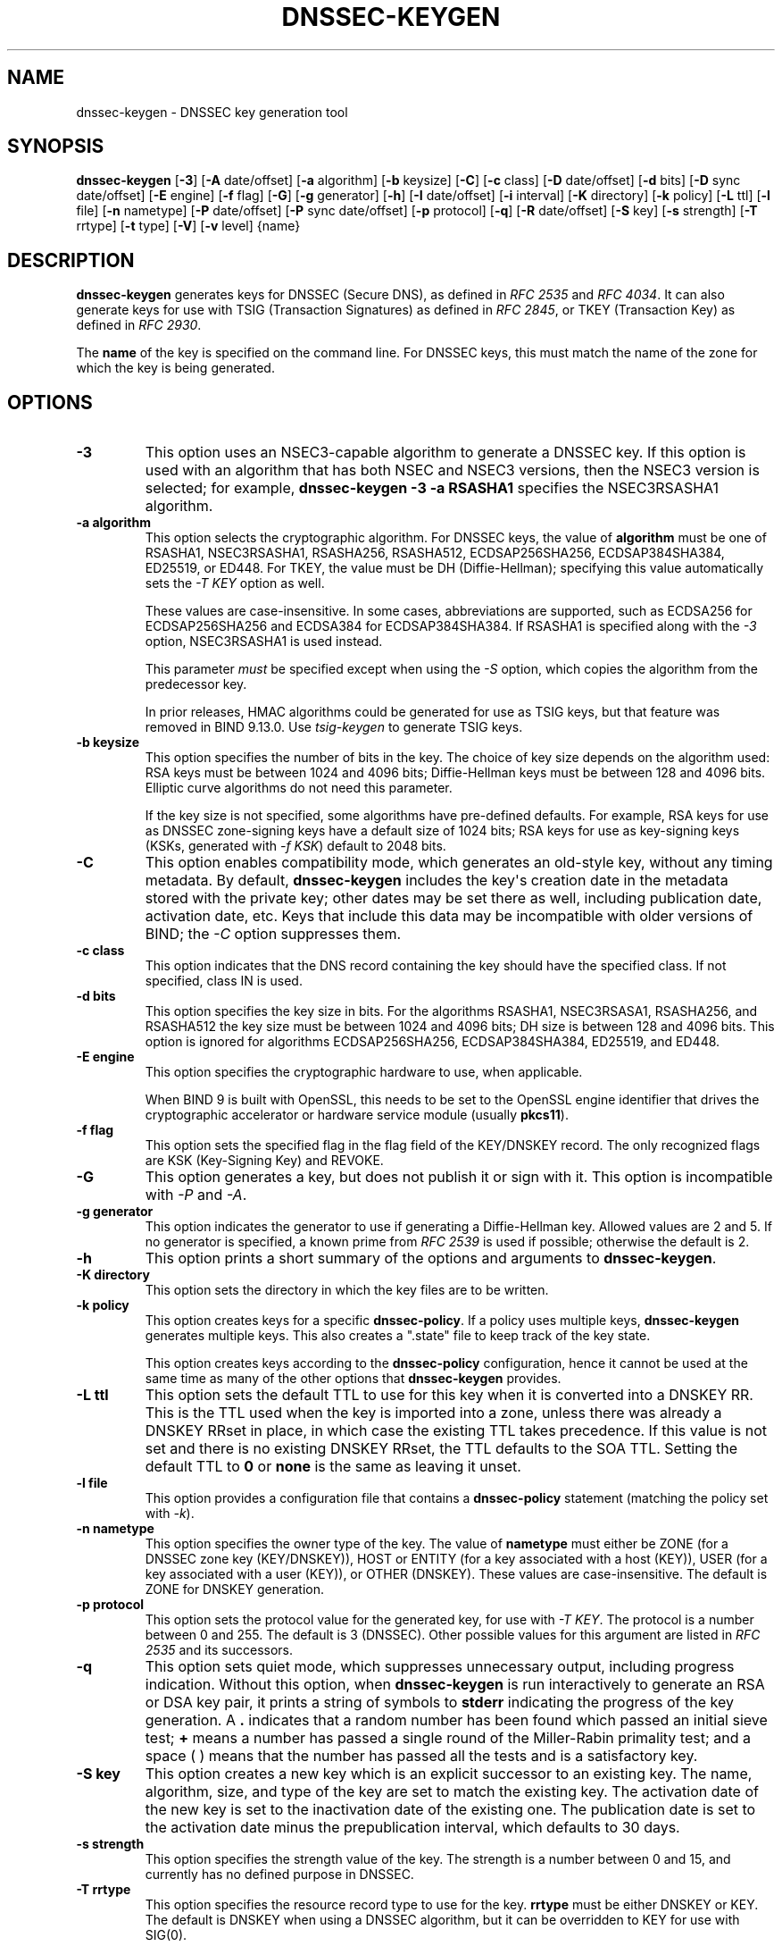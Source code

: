 .\" Man page generated from reStructuredText.
.
.
.nr rst2man-indent-level 0
.
.de1 rstReportMargin
\\$1 \\n[an-margin]
level \\n[rst2man-indent-level]
level margin: \\n[rst2man-indent\\n[rst2man-indent-level]]
-
\\n[rst2man-indent0]
\\n[rst2man-indent1]
\\n[rst2man-indent2]
..
.de1 INDENT
.\" .rstReportMargin pre:
. RS \\$1
. nr rst2man-indent\\n[rst2man-indent-level] \\n[an-margin]
. nr rst2man-indent-level +1
.\" .rstReportMargin post:
..
.de UNINDENT
. RE
.\" indent \\n[an-margin]
.\" old: \\n[rst2man-indent\\n[rst2man-indent-level]]
.nr rst2man-indent-level -1
.\" new: \\n[rst2man-indent\\n[rst2man-indent-level]]
.in \\n[rst2man-indent\\n[rst2man-indent-level]]u
..
.TH "DNSSEC-KEYGEN" "1" "2023-07-06" "9.18.17" "BIND 9"
.SH NAME
dnssec-keygen \- DNSSEC key generation tool
.SH SYNOPSIS
.sp
\fBdnssec\-keygen\fP [\fB\-3\fP] [\fB\-A\fP date/offset] [\fB\-a\fP algorithm] [\fB\-b\fP keysize] [\fB\-C\fP] [\fB\-c\fP class] [\fB\-D\fP date/offset] [\fB\-d\fP bits] [\fB\-D\fP sync date/offset] [\fB\-E\fP engine] [\fB\-f\fP flag] [\fB\-G\fP] [\fB\-g\fP generator] [\fB\-h\fP] [\fB\-I\fP date/offset] [\fB\-i\fP interval] [\fB\-K\fP directory] [\fB\-k\fP policy] [\fB\-L\fP ttl] [\fB\-l\fP file] [\fB\-n\fP nametype] [\fB\-P\fP date/offset] [\fB\-P\fP sync date/offset] [\fB\-p\fP protocol] [\fB\-q\fP] [\fB\-R\fP date/offset] [\fB\-S\fP key] [\fB\-s\fP strength] [\fB\-T\fP rrtype] [\fB\-t\fP type] [\fB\-V\fP] [\fB\-v\fP level] {name}
.SH DESCRIPTION
.sp
\fBdnssec\-keygen\fP generates keys for DNSSEC (Secure DNS), as defined in
\fI\%RFC 2535\fP and \fI\%RFC 4034\fP\&. It can also generate keys for use with TSIG
(Transaction Signatures) as defined in \fI\%RFC 2845\fP, or TKEY (Transaction
Key) as defined in \fI\%RFC 2930\fP\&.
.sp
The \fBname\fP of the key is specified on the command line. For DNSSEC
keys, this must match the name of the zone for which the key is being
generated.
.SH OPTIONS
.INDENT 0.0
.TP
.B \-3
This option uses an NSEC3\-capable algorithm to generate a DNSSEC key. If this
option is used with an algorithm that has both NSEC and NSEC3
versions, then the NSEC3 version is selected; for example,
\fBdnssec\-keygen \-3 \-a RSASHA1\fP specifies the NSEC3RSASHA1 algorithm.
.UNINDENT
.INDENT 0.0
.TP
.B \-a algorithm
This option selects the cryptographic algorithm. For DNSSEC keys, the value of
\fBalgorithm\fP must be one of RSASHA1, NSEC3RSASHA1, RSASHA256,
RSASHA512, ECDSAP256SHA256, ECDSAP384SHA384, ED25519, or ED448. For
TKEY, the value must be DH (Diffie\-Hellman); specifying this value
automatically sets the \fI\%\-T KEY\fP option as well.
.sp
These values are case\-insensitive. In some cases, abbreviations are
supported, such as ECDSA256 for ECDSAP256SHA256 and ECDSA384 for
ECDSAP384SHA384. If RSASHA1 is specified along with the \fI\%\-3\fP
option, NSEC3RSASHA1 is used instead.
.sp
This parameter \fImust\fP be specified except when using the \fI\%\-S\fP
option, which copies the algorithm from the predecessor key.
.sp
In prior releases, HMAC algorithms could be generated for use as TSIG
keys, but that feature was removed in BIND 9.13.0. Use
\fI\%tsig\-keygen\fP to generate TSIG keys.
.UNINDENT
.INDENT 0.0
.TP
.B \-b keysize
This option specifies the number of bits in the key. The choice of key size
depends on the algorithm used: RSA keys must be between 1024 and 4096
bits; Diffie\-Hellman keys must be between 128 and 4096 bits. Elliptic
curve algorithms do not need this parameter.
.sp
If the key size is not specified, some algorithms have pre\-defined
defaults. For example, RSA keys for use as DNSSEC zone\-signing keys
have a default size of 1024 bits; RSA keys for use as key\-signing
keys (KSKs, generated with \fI\%\-f KSK\fP) default to 2048 bits.
.UNINDENT
.INDENT 0.0
.TP
.B \-C
This option enables compatibility mode, which generates an old\-style key, without any timing
metadata. By default, \fBdnssec\-keygen\fP includes the key\(aqs
creation date in the metadata stored with the private key; other
dates may be set there as well, including publication date, activation date,
etc. Keys that include this data may be incompatible with older
versions of BIND; the \fI\%\-C\fP option suppresses them.
.UNINDENT
.INDENT 0.0
.TP
.B \-c class
This option indicates that the DNS record containing the key should have the
specified class. If not specified, class IN is used.
.UNINDENT
.INDENT 0.0
.TP
.B \-d bits
This option specifies the key size in bits. For the algorithms RSASHA1, NSEC3RSASA1, RSASHA256, and
RSASHA512 the key size must be between 1024 and 4096 bits; DH size is between 128
and 4096 bits. This option is ignored for algorithms ECDSAP256SHA256,
ECDSAP384SHA384, ED25519, and ED448.
.UNINDENT
.INDENT 0.0
.TP
.B \-E engine
This option specifies the cryptographic hardware to use, when applicable.
.sp
When BIND 9 is built with OpenSSL, this needs to be set to the OpenSSL
engine identifier that drives the cryptographic accelerator or
hardware service module (usually \fBpkcs11\fP).
.UNINDENT
.INDENT 0.0
.TP
.B \-f flag
This option sets the specified flag in the flag field of the KEY/DNSKEY record.
The only recognized flags are KSK (Key\-Signing Key) and REVOKE.
.UNINDENT
.INDENT 0.0
.TP
.B \-G
This option generates a key, but does not publish it or sign with it. This option is
incompatible with \fI\%\-P\fP and \fI\%\-A\fP\&.
.UNINDENT
.INDENT 0.0
.TP
.B \-g generator
This option indicates the generator to use if generating a Diffie\-Hellman key. Allowed
values are 2 and 5. If no generator is specified, a known prime from
\fI\%RFC 2539\fP is used if possible; otherwise the default is 2.
.UNINDENT
.INDENT 0.0
.TP
.B \-h
This option prints a short summary of the options and arguments to
\fBdnssec\-keygen\fP\&.
.UNINDENT
.INDENT 0.0
.TP
.B \-K directory
This option sets the directory in which the key files are to be written.
.UNINDENT
.INDENT 0.0
.TP
.B \-k policy
This option creates keys for a specific \fBdnssec\-policy\fP\&. If a policy uses multiple keys,
\fBdnssec\-keygen\fP generates multiple keys. This also
creates a \(dq.state\(dq file to keep track of the key state.
.sp
This option creates keys according to the \fBdnssec\-policy\fP configuration, hence
it cannot be used at the same time as many of the other options that
\fBdnssec\-keygen\fP provides.
.UNINDENT
.INDENT 0.0
.TP
.B \-L ttl
This option sets the default TTL to use for this key when it is converted into a
DNSKEY RR. This is the TTL used when the key is imported into a zone,
unless there was already a DNSKEY RRset in
place, in which case the existing TTL takes precedence. If this
value is not set and there is no existing DNSKEY RRset, the TTL
defaults to the SOA TTL. Setting the default TTL to \fB0\fP or \fBnone\fP
is the same as leaving it unset.
.UNINDENT
.INDENT 0.0
.TP
.B \-l file
This option provides a configuration file that contains a \fBdnssec\-policy\fP statement
(matching the policy set with \fI\%\-k\fP).
.UNINDENT
.INDENT 0.0
.TP
.B \-n nametype
This option specifies the owner type of the key. The value of \fBnametype\fP must
either be ZONE (for a DNSSEC zone key (KEY/DNSKEY)), HOST or ENTITY
(for a key associated with a host (KEY)), USER (for a key associated
with a user (KEY)), or OTHER (DNSKEY). These values are
case\-insensitive. The default is ZONE for DNSKEY generation.
.UNINDENT
.INDENT 0.0
.TP
.B \-p protocol
This option sets the protocol value for the generated key, for use with
\fI\%\-T KEY\fP\&. The protocol is a number between 0 and 255. The default
is 3 (DNSSEC). Other possible values for this argument are listed in
\fI\%RFC 2535\fP and its successors.
.UNINDENT
.INDENT 0.0
.TP
.B \-q
This option sets quiet mode, which suppresses unnecessary output, including progress
indication. Without this option, when \fBdnssec\-keygen\fP is run
interactively to generate an RSA or DSA key pair, it prints a
string of symbols to \fBstderr\fP indicating the progress of the key
generation. A \fB\&.\fP indicates that a random number has been found which
passed an initial sieve test; \fB+\fP means a number has passed a single
round of the Miller\-Rabin primality test; and a space ( ) means that the
number has passed all the tests and is a satisfactory key.
.UNINDENT
.INDENT 0.0
.TP
.B \-S key
This option creates a new key which is an explicit successor to an existing key.
The name, algorithm, size, and type of the key are set to match
the existing key. The activation date of the new key is set to
the inactivation date of the existing one. The publication date is
set to the activation date minus the prepublication interval,
which defaults to 30 days.
.UNINDENT
.INDENT 0.0
.TP
.B \-s strength
This option specifies the strength value of the key. The strength is a number
between 0 and 15, and currently has no defined purpose in DNSSEC.
.UNINDENT
.INDENT 0.0
.TP
.B \-T rrtype
This option specifies the resource record type to use for the key. \fBrrtype\fP
must be either DNSKEY or KEY. The default is DNSKEY when using a
DNSSEC algorithm, but it can be overridden to KEY for use with
SIG(0).
.UNINDENT
.INDENT 0.0
.TP
.B \-t type
This option indicates the type of the key for use with \fI\%\-T KEY\fP\&. \fBtype\fP
must be one of AUTHCONF, NOAUTHCONF, NOAUTH, or NOCONF. The default
is AUTHCONF. AUTH refers to the ability to authenticate data, and
CONF to the ability to encrypt data.
.UNINDENT
.INDENT 0.0
.TP
.B \-V
This option prints version information.
.UNINDENT
.INDENT 0.0
.TP
.B \-v level
This option sets the debugging level.
.UNINDENT
.SH TIMING OPTIONS
.sp
Dates can be expressed in the format YYYYMMDD or YYYYMMDDHHMMSS
(which is the format used inside key files),
or \(aqDay Mon DD HH:MM:SS YYYY\(aq (as printed by \fBdnssec\-settime \-p\fP),
or UNIX epoch time (as printed by \fBdnssec\-settime \-up\fP),
or the literal \fBnow\fP\&.
.sp
The argument can be followed by \fB+\fP or \fB\-\fP and an offset from the
given time. The literal \fBnow\fP can be omitted before an offset. The
offset can be followed by one of the suffixes \fBy\fP, \fBmo\fP, \fBw\fP,
\fBd\fP, \fBh\fP, or \fBmi\fP, so that it is computed in years (defined as
365 24\-hour days, ignoring leap years), months (defined as 30 24\-hour
days), weeks, days, hours, or minutes, respectively. Without a suffix,
the offset is computed in seconds.
.sp
To unset a date, use \fBnone\fP, \fBnever\fP, or \fBunset\fP\&.
.INDENT 0.0
.TP
.B \-P date/offset
This option sets the date on which a key is to be published to the zone. After
that date, the key is included in the zone but is not used
to sign it. If not set, and if the \fI\%\-G\fP option has not been used, the
default is the current date.
.INDENT 7.0
.TP
.B sync date/offset
This option sets the date on which CDS and CDNSKEY records that match this key
are to be published to the zone.
.UNINDENT
.UNINDENT
.INDENT 0.0
.TP
.B \-A date/offset
This option sets the date on which the key is to be activated. After that date,
the key is included in the zone and used to sign it. If not set,
and if the \fI\%\-G\fP option has not been used, the default is the current date. If set,
and \fI\%\-P\fP is not set, the publication date is set to the
activation date minus the prepublication interval.
.UNINDENT
.INDENT 0.0
.TP
.B \-R date/offset
This option sets the date on which the key is to be revoked. After that date, the
key is flagged as revoked. It is included in the zone and
is used to sign it.
.UNINDENT
.INDENT 0.0
.TP
.B \-I date/offset
This option sets the date on which the key is to be retired. After that date, the
key is still included in the zone, but it is not used to
sign it.
.UNINDENT
.INDENT 0.0
.TP
.B \-D date/offset
This option sets the date on which the key is to be deleted. After that date, the
key is no longer included in the zone. (However, it may remain in the key
repository.)
.INDENT 7.0
.TP
.B sync date/offset
This option sets the date on which the CDS and CDNSKEY records that match this
key are to be deleted.
.UNINDENT
.UNINDENT
.INDENT 0.0
.TP
.B \-i interval
This option sets the prepublication interval for a key. If set, then the
publication and activation dates must be separated by at least this
much time. If the activation date is specified but the publication
date is not, the publication date defaults to this much time
before the activation date; conversely, if the publication date is
specified but not the activation date, activation is set to
this much time after publication.
.sp
If the key is being created as an explicit successor to another key,
then the default prepublication interval is 30 days; otherwise it is
zero.
.sp
As with date offsets, if the argument is followed by one of the
suffixes \fBy\fP, \fBmo\fP, \fBw\fP, \fBd\fP, \fBh\fP, or \fBmi\fP, the interval is
measured in years, months, weeks, days, hours, or minutes,
respectively. Without a suffix, the interval is measured in seconds.
.UNINDENT
.SH GENERATED KEYS
.sp
When \fBdnssec\-keygen\fP completes successfully, it prints a string of the
form \fBKnnnn.+aaa+iiiii\fP to the standard output. This is an
identification string for the key it has generated.
.INDENT 0.0
.IP \(bu 2
\fBnnnn\fP is the key name.
.IP \(bu 2
\fBaaa\fP is the numeric representation of the algorithm.
.IP \(bu 2
\fBiiiii\fP is the key identifier (or footprint).
.UNINDENT
.sp
\fBdnssec\-keygen\fP creates two files, with names based on the printed
string. \fBKnnnn.+aaa+iiiii.key\fP contains the public key, and
\fBKnnnn.+aaa+iiiii.private\fP contains the private key.
.sp
The \fB\&.key\fP file contains a DNSKEY or KEY record. When a zone is being
signed by \fI\%named\fP or \fI\%dnssec\-signzone \-S\fP, DNSKEY records are
included automatically. In other cases, the \fB\&.key\fP file can be
inserted into a zone file manually or with an \fB$INCLUDE\fP statement.
.sp
The \fB\&.private\fP file contains algorithm\-specific fields. For obvious
security reasons, this file does not have general read permission.
.SH EXAMPLE
.sp
To generate an ECDSAP256SHA256 zone\-signing key for the zone
\fBexample.com\fP, issue the command:
.sp
\fBdnssec\-keygen \-a ECDSAP256SHA256 example.com\fP
.sp
The command prints a string of the form:
.sp
\fBKexample.com.+013+26160\fP
.sp
In this example, \fBdnssec\-keygen\fP creates the files
\fBKexample.com.+013+26160.key\fP and \fBKexample.com.+013+26160.private\fP\&.
.sp
To generate a matching key\-signing key, issue the command:
.sp
\fBdnssec\-keygen \-a ECDSAP256SHA256 \-f KSK example.com\fP
.SH SEE ALSO
.sp
\fI\%dnssec\-signzone(8)\fP, BIND 9 Administrator Reference Manual, \fI\%RFC 2539\fP,
\fI\%RFC 2845\fP, \fI\%RFC 4034\fP\&.
.SH AUTHOR
Internet Systems Consortium
.SH COPYRIGHT
2023, Internet Systems Consortium
.\" Generated by docutils manpage writer.
.
